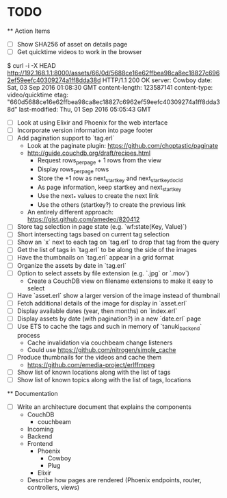 * TODO

  ** Action Items
    - [ ] Show SHA256 of asset on details page
    - [ ] Get quicktime videos to work in the browser

$ curl -i -X HEAD http://192.168.1.1:8000/assets/66/0d/5688ce16e62ffbea98ca8ec18827c6962ef59eefc40309274a1ff8dda38d
HTTP/1.1 200 OK
server: Cowboy
date: Sat, 03 Sep 2016 01:08:30 GMT
content-length: 123587141
content-type: video/quicktime
etag: "660d5688ce16e62ffbea98ca8ec18827c6962ef59eefc40309274a1ff8dda38d"
last-modified: Thu, 01 Sep 2016 05:05:43 GMT

    - [ ] Look at using Elixir and Phoenix for the web interface
    - [ ] Incorporate version information into page footer
    - [ ] Add pagination support to `tag.erl`
      - Look at the paginate plugin: https://github.com/choptastic/paginate
      - http://guide.couchdb.org/draft/recipes.html
          - Request rows_per_page + 1 rows from the view
          - Display rows_per_page rows
          - Store the +1 row as next_startkey and next_startkey_docid
          - As page information, keep startkey and next_startkey
          - Use the next_* values to create the next link
          - Use the others (startkey?) to create the previous link
      - An entirely different approach: https://gist.github.com/amedeo/820412
    - [ ] Store tag selection in page state (e.g. `wf:state(Key, Value)`)
    - [ ] Short intersecting tags based on current tag selection
    - [ ] Show an `x` next to each tag on `tag.erl` to drop that tag from the query
    - [ ] Get the list of tags in `tag.erl` to be along the side of the images
    - [ ] Have the thumbnails on `tag.erl` appear in a grid format
    - [ ] Organize the assets by date in `tag.erl`
    - [ ] Option to select assets by file extension (e.g. `.jpg` or `.mov`)
      - Create a CouchDB view on filename extensions to make it easy to select
    - [ ] Have `asset.erl` show a larger version of the image instead of thumbnail
    - [ ] Fetch additional details of the image for display in `asset.erl`
    - [ ] Display available dates (year, then months) on `index.erl`
    - [ ] Display assets by date (with pagination?) in a new `date.erl` page
    - [ ] Use ETS to cache the tags and such in memory of `tanuki_backend` process
      - Cache invalidation via couchbeam change listeners
      - Could use https://github.com/nitrogen/simple_cache
    - [ ] Produce thumbnails for the videos and cache them
      - https://github.com/emedia-project/erlffmpeg
    - [ ] Show list of known locations along with the list of tags
    - [ ] Show list of known topics along with the list of tags, locations

  ** Documentation
    - [ ] Write an architecture document that explains the components
      - CouchDB
        - couchbeam
      - Incoming
      - Backend
      - Frontend
        - Phoenix
          - Cowboy
          - Plug
        - Elixir
      - Describe how pages are rendered (Phoenix endpoints, router, controllers, views)
